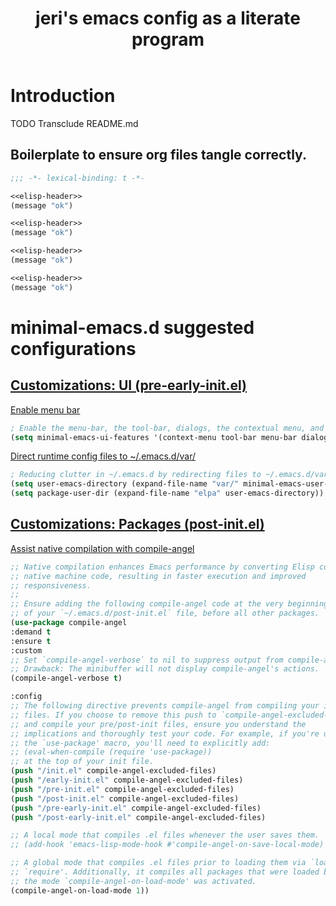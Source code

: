 #+title: jeri's emacs config as a literate program

* Introduction
TODO Transclude README.md

** Boilerplate to ensure org files tangle correctly.
#+name: elisp-header
#+BEGIN_SRC emacs-lisp
;;; -*- lexical-binding: t -*-

#+END_SRC

#+BEGIN_SRC emacs-lisp :tangle pre-early-init.el :noweb yes
<<elisp-header>>
(message "ok")
#+END_SRC

#+BEGIN_SRC emacs-lisp :tangle post-early-init.el :noweb yes
<<elisp-header>>
(message "ok")
#+END_SRC

#+BEGIN_SRC emacs-lisp :tangle pre-init.el :noweb yes
<<elisp-header>>
(message "ok")
#+END_SRC

#+BEGIN_SRC emacs-lisp :tangle post-init.el :noweb yes
<<elisp-header>>
(message "ok")
#+END_SRC


* minimal-emacs.d suggested configurations
** [[https://github.com/jamescherti/minimal-emacs.d?tab=readme-ov-file#customizations-ui-pre-early-initel][Customizations: UI (pre-early-init.el)]]

[[https://github.com/jamescherti/minimal-emacs.d?tab=readme-ov-file#how-to-enable-the-menu-bar-the-tool-bar-dialogs-the-contextual-menu-and-tooltips][Enable menu bar]]
#+BEGIN_SRC emacs-lisp :tangle pre-early-init.el
  ; Enable the menu-bar, the tool-bar, dialogs, the contextual menu, and tooltips
  (setq minimal-emacs-ui-features '(context-menu tool-bar menu-bar dialogs tooltips))

#+END_SRC

[[https://github.com/jamescherti/minimal-emacs.d?tab=readme-ov-file#reducing-clutter-in-emacsd-by-redirecting-files-to-emacsdvar][Direct runtime config files to ~/.emacs.d/var/]]
#+BEGIN_SRC emacs-lisp :tangle pre-early-init.el
  ; Reducing clutter in ~/.emacs.d by redirecting files to ~/.emacs.d/var/
  (setq user-emacs-directory (expand-file-name "var/" minimal-emacs-user-directory))
  (setq package-user-dir (expand-file-name "elpa" user-emacs-directory))
#+END_SRC


** [[https://github.com/jamescherti/minimal-emacs.d?tab=readme-ov-file#customizations-packages-post-initel][Customizations: Packages (post-init.el)]]

[[https://github.com/jamescherti/minimal-emacs.d?tab=readme-ov-file#optimization-native-compilation][Assist native compilation with compile-angel]]
#+BEGIN_SRC emacs-lisp :tangle post-init.el
  ;; Native compilation enhances Emacs performance by converting Elisp code into
  ;; native machine code, resulting in faster execution and improved
  ;; responsiveness.
  ;;
  ;; Ensure adding the following compile-angel code at the very beginning
  ;; of your `~/.emacs.d/post-init.el` file, before all other packages.
  (use-package compile-angel
  :demand t
  :ensure t
  :custom
  ;; Set `compile-angel-verbose` to nil to suppress output from compile-angel.
  ;; Drawback: The minibuffer will not display compile-angel's actions.
  (compile-angel-verbose t)

  :config
  ;; The following directive prevents compile-angel from compiling your init
  ;; files. If you choose to remove this push to `compile-angel-excluded-files'
  ;; and compile your pre/post-init files, ensure you understand the
  ;; implications and thoroughly test your code. For example, if you're using
  ;; the `use-package' macro, you'll need to explicitly add:
  ;; (eval-when-compile (require 'use-package))
  ;; at the top of your init file.
  (push "/init.el" compile-angel-excluded-files)
  (push "/early-init.el" compile-angel-excluded-files)
  (push "/pre-init.el" compile-angel-excluded-files)
  (push "/post-init.el" compile-angel-excluded-files)
  (push "/pre-early-init.el" compile-angel-excluded-files)
  (push "/post-early-init.el" compile-angel-excluded-files)

  ;; A local mode that compiles .el files whenever the user saves them.
  ;; (add-hook 'emacs-lisp-mode-hook #'compile-angel-on-save-local-mode)

  ;; A global mode that compiles .el files prior to loading them via `load' or
  ;; `require'. Additionally, it compiles all packages that were loaded before
  ;; the mode `compile-angel-on-load-mode' was activated.
  (compile-angel-on-load-mode 1))
  
#+END_SRC

